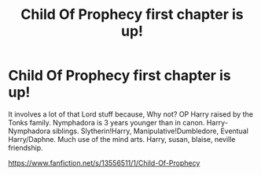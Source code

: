#+TITLE: Child Of Prophecy first chapter is up!

* Child Of Prophecy first chapter is up!
:PROPERTIES:
:Author: PurebloodScion
:Score: 1
:DateUnix: 1587204341.0
:DateShort: 2020-Apr-18
:FlairText: Self-Promotion
:END:
It involves a lot of that Lord stuff because, Why not? OP Harry raised by the Tonks family. Nymphadora is 3 years younger than in canon. Harry-Nymphadora siblings. Slytherin!Harry, Manipulative!Dumbledore, Eventual Harry/Daphne. Much use of the mind arts. Harry, susan, blaise, neville friendship.

[[https://www.fanfiction.net/s/13556511/1/Child-Of-Prophecy]]

